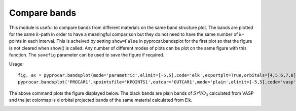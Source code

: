 .. _labelbandscompare:

Compare bands
=============

This module is useful to compare bands from different materials on the same band structure plot. The bands are plotted for the same :math:`k`-path in order to have a meaningful comparison but they do not need to have the same number of :math:`k`-points in each interval.
This is acheived by setting ``show=False`` in pyprocar.bandsplot for the first plot so that the figure is not cleared when show() is called. Any number of different modes of plots can be plot on the same figure with this function. The ``savefig`` parameter can be used to save the figure if required. 

Usage::

    fig, ax = pyprocar.bandsplot(mode='parametric',elimit=[-5,5],code='elk',exportplt=True,orbitals=[4,5,6,7,8], show=False)
    pyprocar.bandsplot('PROCAR1',kpointsfile='KPOINTS1',outcar='OUTCAR1',mode='plain',elimit=[-5,5],code='vasp',color='k',ax=ax)

The above command plots the figure displayed below. The black bands are plain bands of :math:`SrVO_3` calculated from VASP and the jet colormap is d orbital projected bands of the same material calculated from Elk.

.. image:: images/ElkvsVASP.png     

